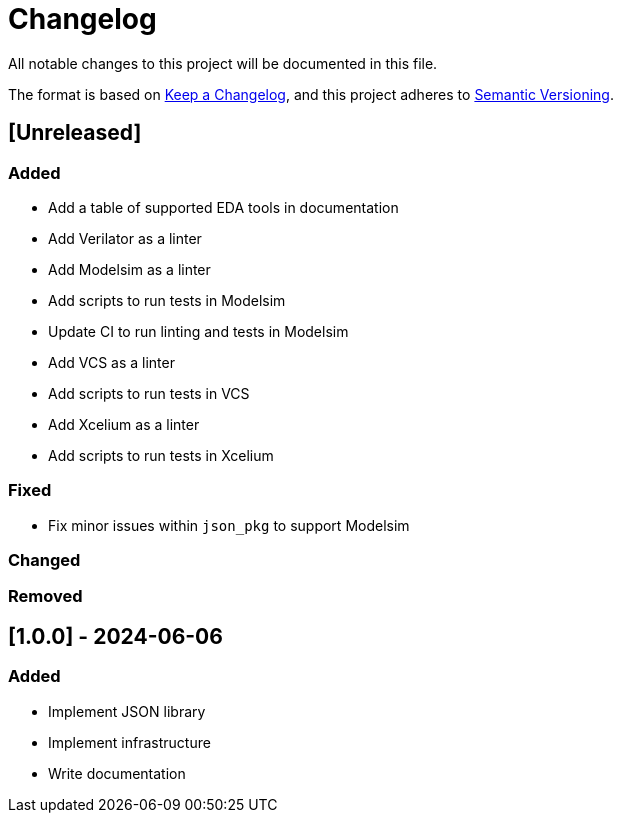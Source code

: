 :url-keep-a-changelog: https://keepachangelog.com/en/1.1.0
:url-semantic-versioning: https://semver.org/spec/v2.0.0.html

= Changelog

All notable changes to this project will be documented in this file.

The format is based on {url-keep-a-changelog}[Keep a Changelog],
and this project adheres to {url-semantic-versioning}[Semantic Versioning].

== [Unreleased]
=== Added

* Add a table of supported EDA tools in documentation
* Add Verilator as a linter
* Add Modelsim as a linter
* Add scripts to run tests in Modelsim
* Update CI to run linting and tests in Modelsim
* Add VCS as a linter
* Add scripts to run tests in VCS
* Add Xcelium as a linter
* Add scripts to run tests in Xcelium

=== Fixed

* Fix minor issues within `json_pkg` to support Modelsim

=== Changed
=== Removed

== [1.0.0] - 2024-06-06

### Added

- Implement JSON library
- Implement infrastructure
- Write documentation
